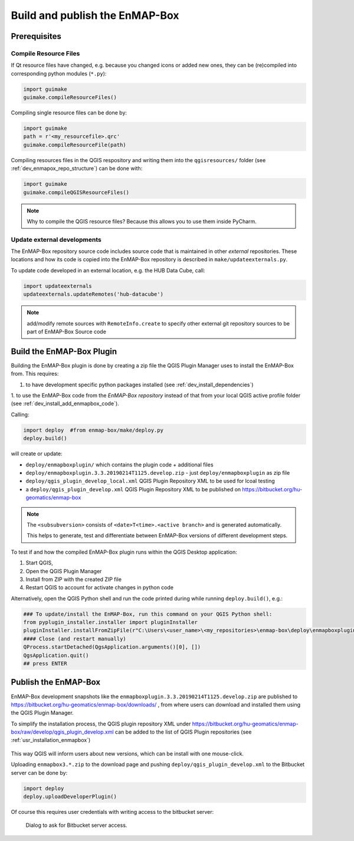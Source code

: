 .. _dev_build_enmapbox_plugin:

Build and publish the EnMAP-Box
###############################

Prerequisites
=============


Compile Resource Files
-----------------------
If Qt resource files have changed, e.g. because you changed icons or added new ones, they can be (re)compiled into
corresponding python modules (``*.py``):

.. code-block:: python

    import guimake
    guimake.compileResourceFiles()


Compiling single resource files can be done by:

.. code-block:: python

    import guimake
    path = r'<my_resourcefile>.qrc'
    guimake.compileResourceFile(path)


Compiling resources files in the QGIS respository and writing them into the ``qgisresources/`` folder (see :ref:`dev_enmapox_repo_structure`) can be done with:

.. code-block:: python

    import guimake
    guimake.compileQGISResourceFiles()

.. note::

    Why to compile the QGIS resource files? Because this allows you to use them inside PyCharm.

Update external developments
----------------------------

The EnMAP-Box repository source code includes source code that is maintained in other `external` repositories.
These locations and how its code is copied into the EnMAP-Box repository is described in ``make/updateexternals.py``.

To update code developed in an external location, e.g. the HUB Data Cube, call:

.. code-block:: python

    import updateexternals
    updateexternals.updateRemotes('hub-datacube')


.. note:: add/modify remote sources with ``RemoteInfo.create`` to specify other external git repository sources
          to be part of EnMAP-Box Source code





Build the EnMAP-Box Plugin
==========================

Building the EnMAP-Box plugin is done by creating a zip file the QGIS Plugin Manager uses to install the EnMAP-Box
from. This requires:

1. to have development specific python packages installed (see :ref:`dev_install_dependencies`)

1. to use the EnMAP-Box code from the `EnMAP-Box repository` instead of that from your local QGIS
active profile folder (see :ref:`dev_install_add_enmapbox_code`).


Calling:

.. code-block:: batch

    import deploy  #from enmap-box/make/deploy.py
    deploy.build()

will create or update:

* ``deploy/enmapboxplugin/`` which contains the plugin code + additional files
* ``deploy/enmapboxplugin.3.3.20190214T1125.develop.zip`` - just ``deploy/enmapboxplugin`` as zip file
* ``deploy/qgis_plugin_develop_local.xml`` QGIS Plugin Repository XML to be used for lcoal testing
* a ``deploy/qgis_plugin_develop.xml`` QGIS Plugin Repository XML to be published on https://bitbucket.org/hu-geomatics/enmap-box

.. note::

    The ``<subsubversion>`` consists of ``<date>T<time>.<active branch>`` and is generated automatically.

    This helps to generate, test and differentiate between EnMAP-Box versions of different development steps.


To test if and how the compiled EnMAP-Box plugin runs within the QGIS Desktop application:

1. Start QGIS,
2. Open the QGIS Plugin Manager
3. Install from ZIP with the created ZIP file
4. Restart QGIS to account for activate changes in python code

Alternatively, open the QGIS Python shell and run the code printed during while running ``deploy.build()``, e.g.:

.. code-block:: python

    ### To update/install the EnMAP-Box, run this command on your QGIS Python shell:
    from pyplugin_installer.installer import pluginInstaller
    pluginInstaller.installFromZipFile(r"C:\Users\<user_name>\<my_repositories>\enmap-box\deploy\enmapboxplugin.3.3.20190214T1125.develop.zip")
    #### Close (and restart manually)
    QProcess.startDetached(QgsApplication.arguments()[0], [])
    QgsApplication.quit()
    ## press ENTER


Publish the EnMAP-Box
=====================

EnMAP-Box development snapshots like the ``enmapboxplugin.3.3.20190214T1125.develop.zip`` are published to
https://bitbucket.org/hu-geomatics/enmap-box/downloads/ , from where users can download and installed them using the QGIS Plugin Manager.

To simplify the installation process, the QGIS plugin repository XML under https://bitbucket.org/hu-geomatics/enmap-box/raw/develop/qgis_plugin_develop.xml
can be added to the list of QGIS Plugin repositories (see :ref:`usr_installation_enmapbox`)

.. figure:: img/qgis_pluginmanager_add_repository.png
    :width: 100%

This way QGIS will inform users about new versions, which can be install with one mouse-click.

Uploading ``enmapbox3.*.zip`` to the download page and pushing ``deploy/qgis_plugin_develop.xml`` to the Bitbucket server
can be done by:

.. code-block:: python

    import deploy
    deploy.uploadDeveloperPlugin()

Of course this requires user credentials with writing access to the bitbucket server:

.. figure:: img/upload_enmapbox_plugin_credentials.png
    :width: 50%

    Dialog to ask for Bitbucket server access.

